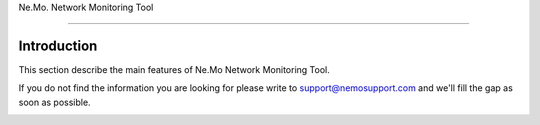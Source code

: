 
.. _h6a743b5b106c492a78f144c4376398:

Ne.Mo. Network Monitoring Tool

*******************************

.. _hb79795d3e46b47696c7c5b6d3a41e:

Introduction
============

This section describe the main features of Ne.Mo Network Monitoring Tool.

If you do not find the information you are looking for please write to support@nemosupport.com and we'll fill the gap as soon as possible.

\ |IMG1|\ 



.. bottom of content

.. |IMG1| image:: static/index_1.png
   :height: 152 px
   :width: 601 px

